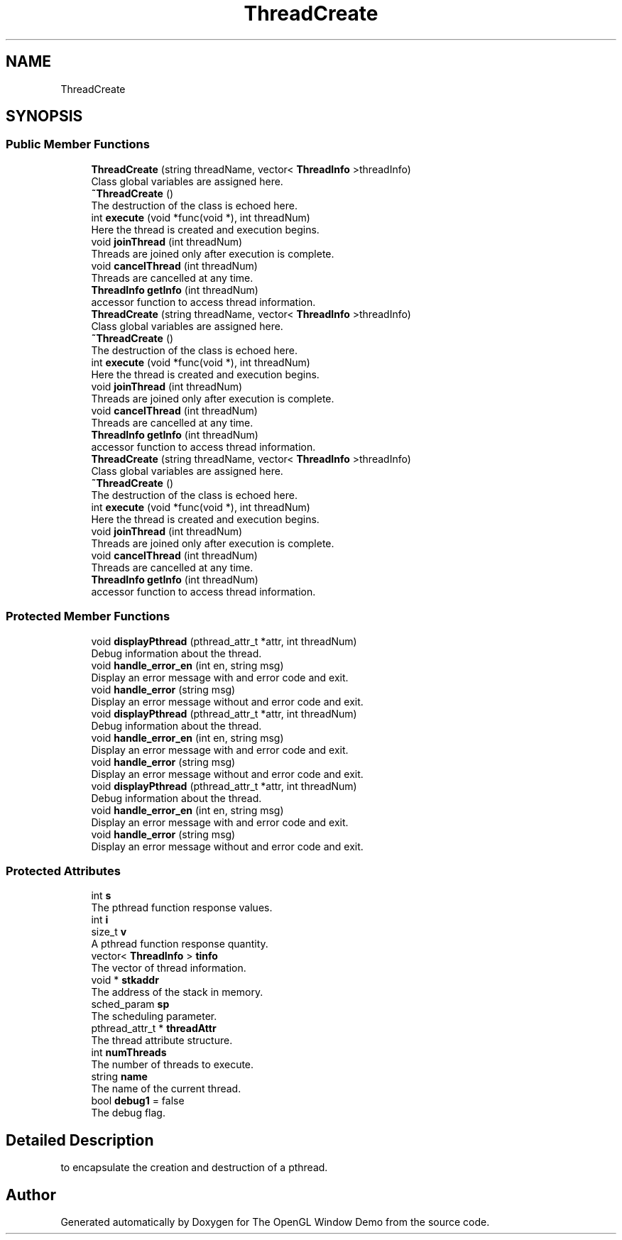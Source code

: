 .TH "ThreadCreate" 3 "Mon May 24 2021" "The OpenGL Window Demo" \" -*- nroff -*-
.ad l
.nh
.SH NAME
ThreadCreate
.SH SYNOPSIS
.br
.PP
.SS "Public Member Functions"

.in +1c
.ti -1c
.RI "\fBThreadCreate\fP (string threadName, vector< \fBThreadInfo\fP >threadInfo)"
.br
.RI "Class global variables are assigned here\&. "
.ti -1c
.RI "\fB~ThreadCreate\fP ()"
.br
.RI "The destruction of the class is echoed here\&. "
.ti -1c
.RI "int \fBexecute\fP (void *func(void *), int threadNum)"
.br
.RI "Here the thread is created and execution begins\&. "
.ti -1c
.RI "void \fBjoinThread\fP (int threadNum)"
.br
.RI "Threads are joined only after execution is complete\&. "
.ti -1c
.RI "void \fBcancelThread\fP (int threadNum)"
.br
.RI "Threads are cancelled at any time\&. "
.ti -1c
.RI "\fBThreadInfo\fP \fBgetInfo\fP (int threadNum)"
.br
.RI "accessor function to access thread information\&. "
.ti -1c
.RI "\fBThreadCreate\fP (string threadName, vector< \fBThreadInfo\fP >threadInfo)"
.br
.RI "Class global variables are assigned here\&. "
.ti -1c
.RI "\fB~ThreadCreate\fP ()"
.br
.RI "The destruction of the class is echoed here\&. "
.ti -1c
.RI "int \fBexecute\fP (void *func(void *), int threadNum)"
.br
.RI "Here the thread is created and execution begins\&. "
.ti -1c
.RI "void \fBjoinThread\fP (int threadNum)"
.br
.RI "Threads are joined only after execution is complete\&. "
.ti -1c
.RI "void \fBcancelThread\fP (int threadNum)"
.br
.RI "Threads are cancelled at any time\&. "
.ti -1c
.RI "\fBThreadInfo\fP \fBgetInfo\fP (int threadNum)"
.br
.RI "accessor function to access thread information\&. "
.ti -1c
.RI "\fBThreadCreate\fP (string threadName, vector< \fBThreadInfo\fP >threadInfo)"
.br
.RI "Class global variables are assigned here\&. "
.ti -1c
.RI "\fB~ThreadCreate\fP ()"
.br
.RI "The destruction of the class is echoed here\&. "
.ti -1c
.RI "int \fBexecute\fP (void *func(void *), int threadNum)"
.br
.RI "Here the thread is created and execution begins\&. "
.ti -1c
.RI "void \fBjoinThread\fP (int threadNum)"
.br
.RI "Threads are joined only after execution is complete\&. "
.ti -1c
.RI "void \fBcancelThread\fP (int threadNum)"
.br
.RI "Threads are cancelled at any time\&. "
.ti -1c
.RI "\fBThreadInfo\fP \fBgetInfo\fP (int threadNum)"
.br
.RI "accessor function to access thread information\&. "
.in -1c
.SS "Protected Member Functions"

.in +1c
.ti -1c
.RI "void \fBdisplayPthread\fP (pthread_attr_t *attr, int threadNum)"
.br
.RI "Debug information about the thread\&. "
.ti -1c
.RI "void \fBhandle_error_en\fP (int en, string msg)"
.br
.RI "Display an error message with and error code and exit\&. "
.ti -1c
.RI "void \fBhandle_error\fP (string msg)"
.br
.RI "Display an error message without and error code and exit\&. "
.ti -1c
.RI "void \fBdisplayPthread\fP (pthread_attr_t *attr, int threadNum)"
.br
.RI "Debug information about the thread\&. "
.ti -1c
.RI "void \fBhandle_error_en\fP (int en, string msg)"
.br
.RI "Display an error message with and error code and exit\&. "
.ti -1c
.RI "void \fBhandle_error\fP (string msg)"
.br
.RI "Display an error message without and error code and exit\&. "
.ti -1c
.RI "void \fBdisplayPthread\fP (pthread_attr_t *attr, int threadNum)"
.br
.RI "Debug information about the thread\&. "
.ti -1c
.RI "void \fBhandle_error_en\fP (int en, string msg)"
.br
.RI "Display an error message with and error code and exit\&. "
.ti -1c
.RI "void \fBhandle_error\fP (string msg)"
.br
.RI "Display an error message without and error code and exit\&. "
.in -1c
.SS "Protected Attributes"

.in +1c
.ti -1c
.RI "int \fBs\fP"
.br
.RI "The pthread function response values\&. "
.ti -1c
.RI "int \fBi\fP"
.br
.ti -1c
.RI "size_t \fBv\fP"
.br
.RI "A pthread function response quantity\&. "
.ti -1c
.RI "vector< \fBThreadInfo\fP > \fBtinfo\fP"
.br
.RI "The vector of thread information\&. "
.ti -1c
.RI "void * \fBstkaddr\fP"
.br
.RI "The address of the stack in memory\&. "
.ti -1c
.RI "sched_param \fBsp\fP"
.br
.RI "The scheduling parameter\&. "
.ti -1c
.RI "pthread_attr_t * \fBthreadAttr\fP"
.br
.RI "The thread attribute structure\&. "
.ti -1c
.RI "int \fBnumThreads\fP"
.br
.RI "The number of threads to execute\&. "
.ti -1c
.RI "string \fBname\fP"
.br
.RI "The name of the current thread\&. "
.ti -1c
.RI "bool \fBdebug1\fP = false"
.br
.RI "The debug flag\&. "
.in -1c
.SH "Detailed Description"
.PP 
to encapsulate the creation and destruction of a pthread\&. 

.SH "Author"
.PP 
Generated automatically by Doxygen for The OpenGL Window Demo from the source code\&.
